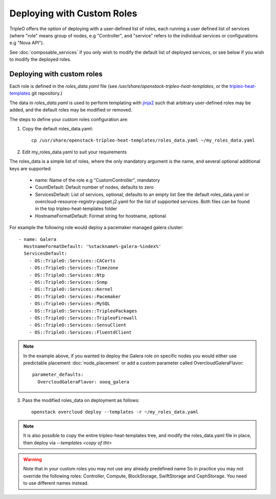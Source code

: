 .. _custom_roles:

Deploying with Custom Roles
===========================

TripleO offers the option of deploying with a user-defined list of roles,
each running a user defined list of services (where "role" means group of
nodes, e.g "Controller", and "service" refers to the individual services or
configurations e.g "Nova API").

See :doc:`composable_services` if you only wish to modify the default list of
deployed services, or see below if you wish to modify the deployed roles.


Deploying with custom roles
---------------------------

Each role is defined in the `roles_data.yaml` file (see
`/usr/share/openstack-tripleo-heat-templates`, or the tripleo-heat-templates_ git
repository.)

The data in `roles_data.yaml` is used to perform templating with jinja2_ such
that arbitrary user-defined roles may be added, and the default roles may
be modified or removed.

The steps to define your custom roles configuration are:

1. Copy the default roles_data.yaml::

    cp /usr/share/openstack-tripleo-heat-templates/roles_data.yaml ~/my_roles_data.yaml

2. Edit my_roles_data.yaml to suit your requirements

The roles_data is a simple list of roles, where the only mandatory argument is
the name, and several optional additional keys are supported:


    * name: Name of the role e.g "CustomController", mandatory
    * CountDefault: Default number of nodes, defaults to zero
    * ServicesDefault: List of services, optional, defaults to an empty list
      See the default roles_data.yaml or overcloud-resource-registry-puppet.j2.yaml
      for the list of supported services. Both files can be found in the top
      tripleo-heat-templates folder
    * HostnameFormatDefault: Format string for hostname, optional

For example the following role would deploy a pacemaker managed galera cluster::

  - name: Galera
    HostnameFormatDefault: '%stackname%-galera-%index%'
    ServicesDefault:
      - OS::TripleO::Services::CACerts
      - OS::TripleO::Services::Timezone
      - OS::TripleO::Services::Ntp
      - OS::TripleO::Services::Snmp
      - OS::TripleO::Services::Kernel
      - OS::TripleO::Services::Pacemaker
      - OS::TripleO::Services::MySQL
      - OS::TripleO::Services::TripleoPackages
      - OS::TripleO::Services::TripleoFirewall
      - OS::TripleO::Services::SensuClient
      - OS::TripleO::Services::FluentdClient

.. note::
   In the example above, if you wanted to deploy the Galera role on specific nodes
   you would either use predictable placement :doc:`node_placement` or add a custom
   parameter called OvercloudGaleraFlavor::


     parameter_defaults:
       OvercloudGaleraFlavor: oooq_galera


3. Pass the modified roles_data on deployment as follows::

    openstack overcloud deploy --templates -r ~/my_roles_data.yaml

.. note::
  It is also possible to copy the entire tripleo-heat-templates tree, and modify
  the roles_data.yaml file in place, then deploy via `--templates <copy of tht>`

.. warning::
  Note that in your custom roles you may not use any already predefined name
  So in practice you may not override the following roles: Controller, Compute,
  BlockStorage, SwiftStorage and CephStorage. You need to use different names
  instead.


.. _tripleo-heat-templates: https://git.openstack.org/openstack/tripleo-heat-templates
.. _jinja2: http://jinja.pocoo.org/docs/dev/
